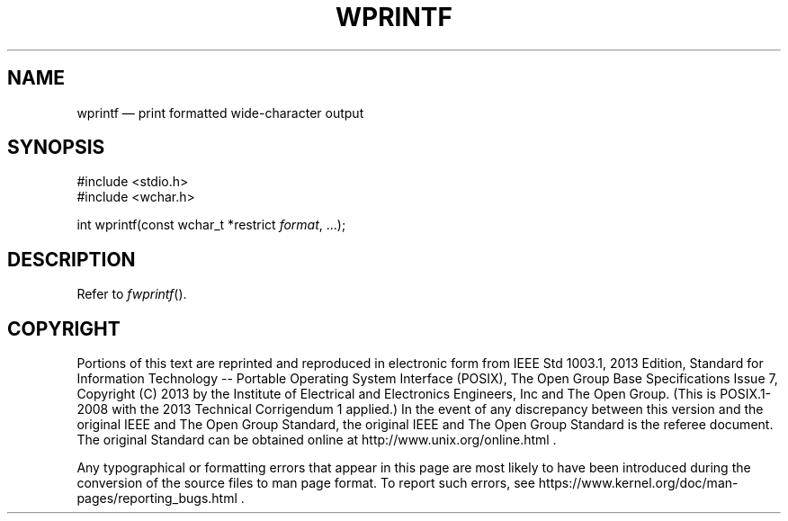 '\" et
.TH WPRINTF "3" 2013 "IEEE/The Open Group" "POSIX Programmer's Manual"

.SH NAME
wprintf
\(em print formatted wide-character output
.SH SYNOPSIS
.LP
.nf
#include <stdio.h>
#include <wchar.h>
.P
int wprintf(const wchar_t *restrict \fIformat\fP, ...);
.fi
.SH DESCRIPTION
Refer to
.IR "\fIfwprintf\fR\^(\|)".
.SH COPYRIGHT
Portions of this text are reprinted and reproduced in electronic form
from IEEE Std 1003.1, 2013 Edition, Standard for Information Technology
-- Portable Operating System Interface (POSIX), The Open Group Base
Specifications Issue 7, Copyright (C) 2013 by the Institute of
Electrical and Electronics Engineers, Inc and The Open Group.
(This is POSIX.1-2008 with the 2013 Technical Corrigendum 1 applied.) In the
event of any discrepancy between this version and the original IEEE and
The Open Group Standard, the original IEEE and The Open Group Standard
is the referee document. The original Standard can be obtained online at
http://www.unix.org/online.html .

Any typographical or formatting errors that appear
in this page are most likely
to have been introduced during the conversion of the source files to
man page format. To report such errors, see
https://www.kernel.org/doc/man-pages/reporting_bugs.html .
